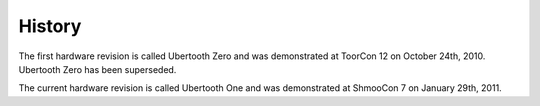 =======
History
=======

The first hardware revision is called Ubertooth Zero and was demonstrated at
ToorCon 12 on October 24th, 2010. Ubertooth Zero has been superseded.

The current hardware revision is called Ubertooth One and was demonstrated at
ShmooCon 7 on January 29th, 2011.